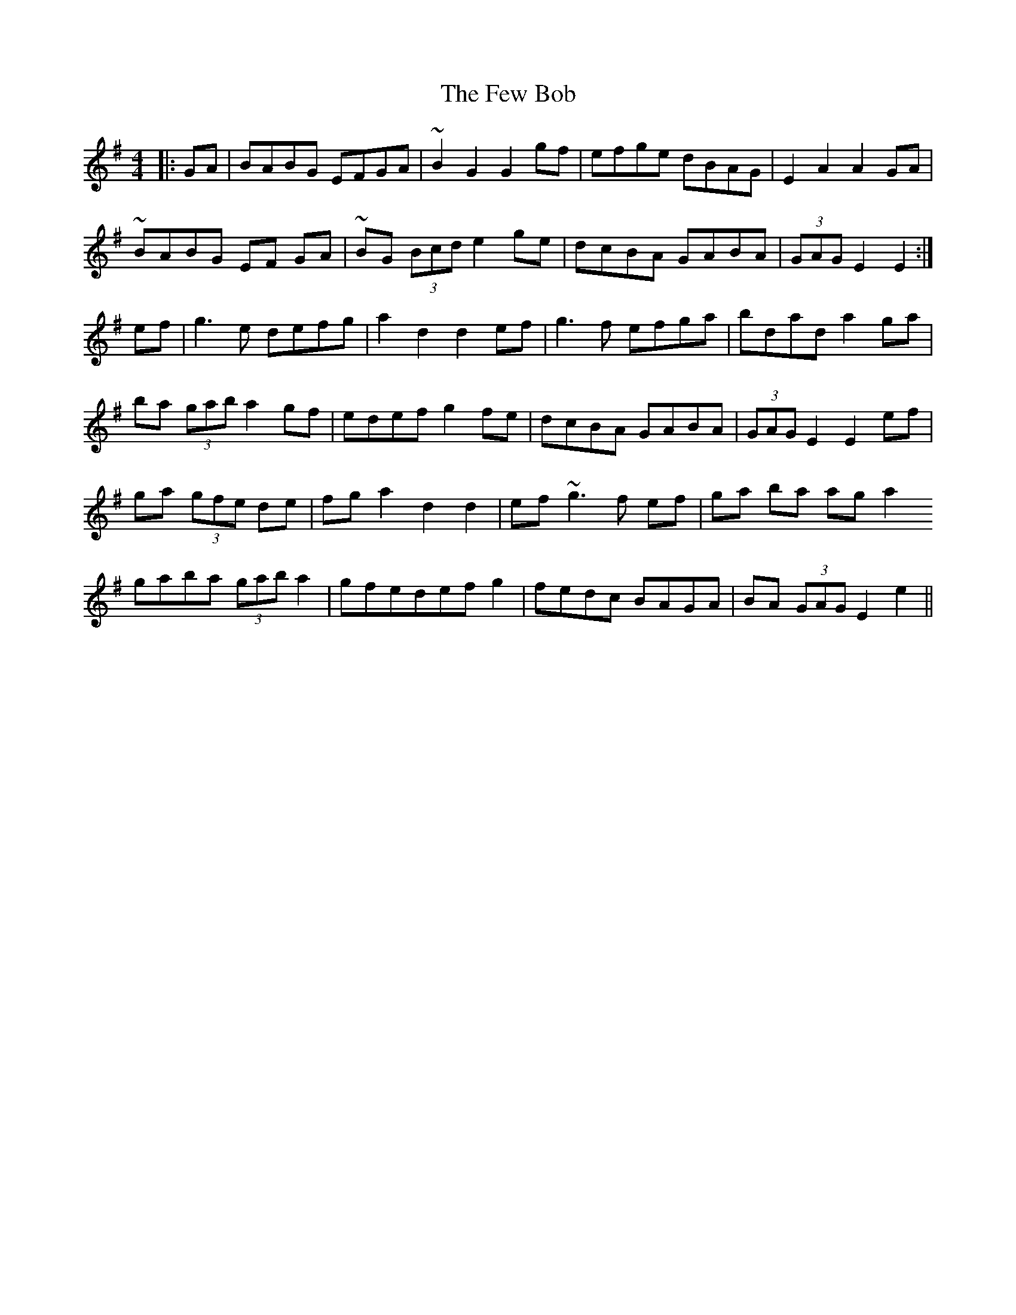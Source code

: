 X: 12894
T: Few Bob, The
R: hornpipe
M: 4/4
K: Gmajor
|:GA|BABG EFGA|~B2 G2 G2 gf|efge dBAG|E2 A2 A2 GA|
~BABG EF GA|~BG (3Bcd e2 ge|dcBA GABA|(3GAG E2 E2:|
ef|g3e defg|a2 d2 d2 ef|g3f efga|bdad a2 ga|
ba (3gab a2 gf|edef g2 fe|dcBA GABA|(3GAG E2 E2 ef|
ga (3gfe de|fg a2 d2 d2|ef ~g3 f ef|ga ba ag a2
gaba (3gab a2|gfedef g2|fedc BAGA|BA (3GAG E2 e2||

